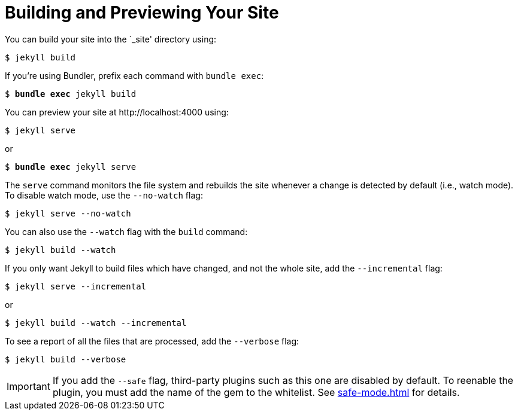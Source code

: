 = Building and Previewing Your Site

You can build your site into the `_site' directory using:

 $ jekyll build

If you're using Bundler, prefix each command with `bundle exec`:

[source,subs=+quotes]
$ *bundle exec* jekyll build

You can preview your site at \http://localhost:4000 using:

 $ jekyll serve

or

[source,subs=+quotes]
$ *bundle exec* jekyll serve

The `serve` command monitors the file system and rebuilds the site whenever a change is detected by default (i.e., watch mode).
To disable watch mode, use the `--no-watch` flag:

 $ jekyll serve --no-watch

You can also use the `--watch` flag with the `build` command:

 $ jekyll build --watch

If you only want Jekyll to build files which have changed, and not the whole site, add the `--incremental` flag:

 $ jekyll serve --incremental

or

 $ jekyll build --watch --incremental

To see a report of all the files that are processed, add the `--verbose` flag:

 $ jekyll build --verbose

IMPORTANT: If you add the `--safe` flag, third-party plugins such as this one are disabled by default.
To reenable the plugin, you must add the name of the gem to the whitelist.
See xref:safe-mode.adoc[] for details.

